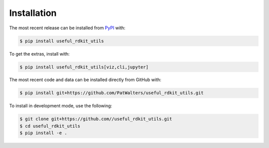 Installation
============
The most recent release can be installed from
`PyPI <https://pypi.org/project/useful_rdkit_utils>`_ with:

.. code-block:: shell

    $ pip install useful_rdkit_utils

To get the extras, install with:

.. code-block:: shell

    $ pip install useful_rdkit_utils[viz,cli,jupyter]

The most recent code and data can be installed directly from GitHub with:

.. code-block:: shell

    $ pip install git+https://github.com/PatWalters/useful_rdkit_utils.git

To install in development mode, use the following:

.. code-block:: shell

    $ git clone git+https://github.com//useful_rdkit_utils.git
    $ cd useful_rdkit_utils
    $ pip install -e .
